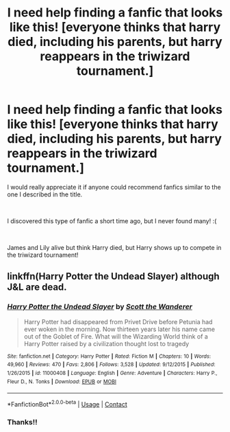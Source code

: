 #+TITLE: I need help finding a fanfic that looks like this! [everyone thinks that harry died, including his parents, but harry reappears in the triwizard tournament.]

* I need help finding a fanfic that looks like this! [everyone thinks that harry died, including his parents, but harry reappears in the triwizard tournament.]
:PROPERTIES:
:Author: _Padfoot_Black
:Score: 5
:DateUnix: 1599509422.0
:DateShort: 2020-Sep-08
:FlairText: Request
:END:
I would really appreciate it if anyone could recommend fanfics similar to the one I described in the title.

​

I discovered this type of fanfic a short time ago, but I never found many! :(

​

James and Lily alive but think Harry died, but Harry shows up to compete in the triwizard tournament!


** linkffn(Harry Potter the Undead Slayer) although J&L are dead.
:PROPERTIES:
:Author: horrorshowjack
:Score: 3
:DateUnix: 1599529273.0
:DateShort: 2020-Sep-08
:END:

*** [[https://www.fanfiction.net/s/11000408/1/][*/Harry Potter the Undead Slayer/*]] by [[https://www.fanfiction.net/u/2174139/Scott-the-Wanderer][/Scott the Wanderer/]]

#+begin_quote
  Harry Potter had disappeared from Privet Drive before Petunia had ever woken in the morning. Now thirteen years later his name came out of the Goblet of Fire. What will the Wizarding World think of a Harry Potter raised by a civilization thought lost to tragedy
#+end_quote

^{/Site/:} ^{fanfiction.net} ^{*|*} ^{/Category/:} ^{Harry} ^{Potter} ^{*|*} ^{/Rated/:} ^{Fiction} ^{M} ^{*|*} ^{/Chapters/:} ^{10} ^{*|*} ^{/Words/:} ^{49,960} ^{*|*} ^{/Reviews/:} ^{470} ^{*|*} ^{/Favs/:} ^{2,806} ^{*|*} ^{/Follows/:} ^{3,528} ^{*|*} ^{/Updated/:} ^{9/12/2015} ^{*|*} ^{/Published/:} ^{1/26/2015} ^{*|*} ^{/id/:} ^{11000408} ^{*|*} ^{/Language/:} ^{English} ^{*|*} ^{/Genre/:} ^{Adventure} ^{*|*} ^{/Characters/:} ^{Harry} ^{P.,} ^{Fleur} ^{D.,} ^{N.} ^{Tonks} ^{*|*} ^{/Download/:} ^{[[http://www.ff2ebook.com/old/ffn-bot/index.php?id=11000408&source=ff&filetype=epub][EPUB]]} ^{or} ^{[[http://www.ff2ebook.com/old/ffn-bot/index.php?id=11000408&source=ff&filetype=mobi][MOBI]]}

--------------

*FanfictionBot*^{2.0.0-beta} | [[https://github.com/FanfictionBot/reddit-ffn-bot/wiki/Usage][Usage]] | [[https://www.reddit.com/message/compose?to=tusing][Contact]]
:PROPERTIES:
:Author: FanfictionBot
:Score: 2
:DateUnix: 1599529297.0
:DateShort: 2020-Sep-08
:END:


*** Thanks!!
:PROPERTIES:
:Author: _Padfoot_Black
:Score: 1
:DateUnix: 1599619226.0
:DateShort: 2020-Sep-09
:END:
